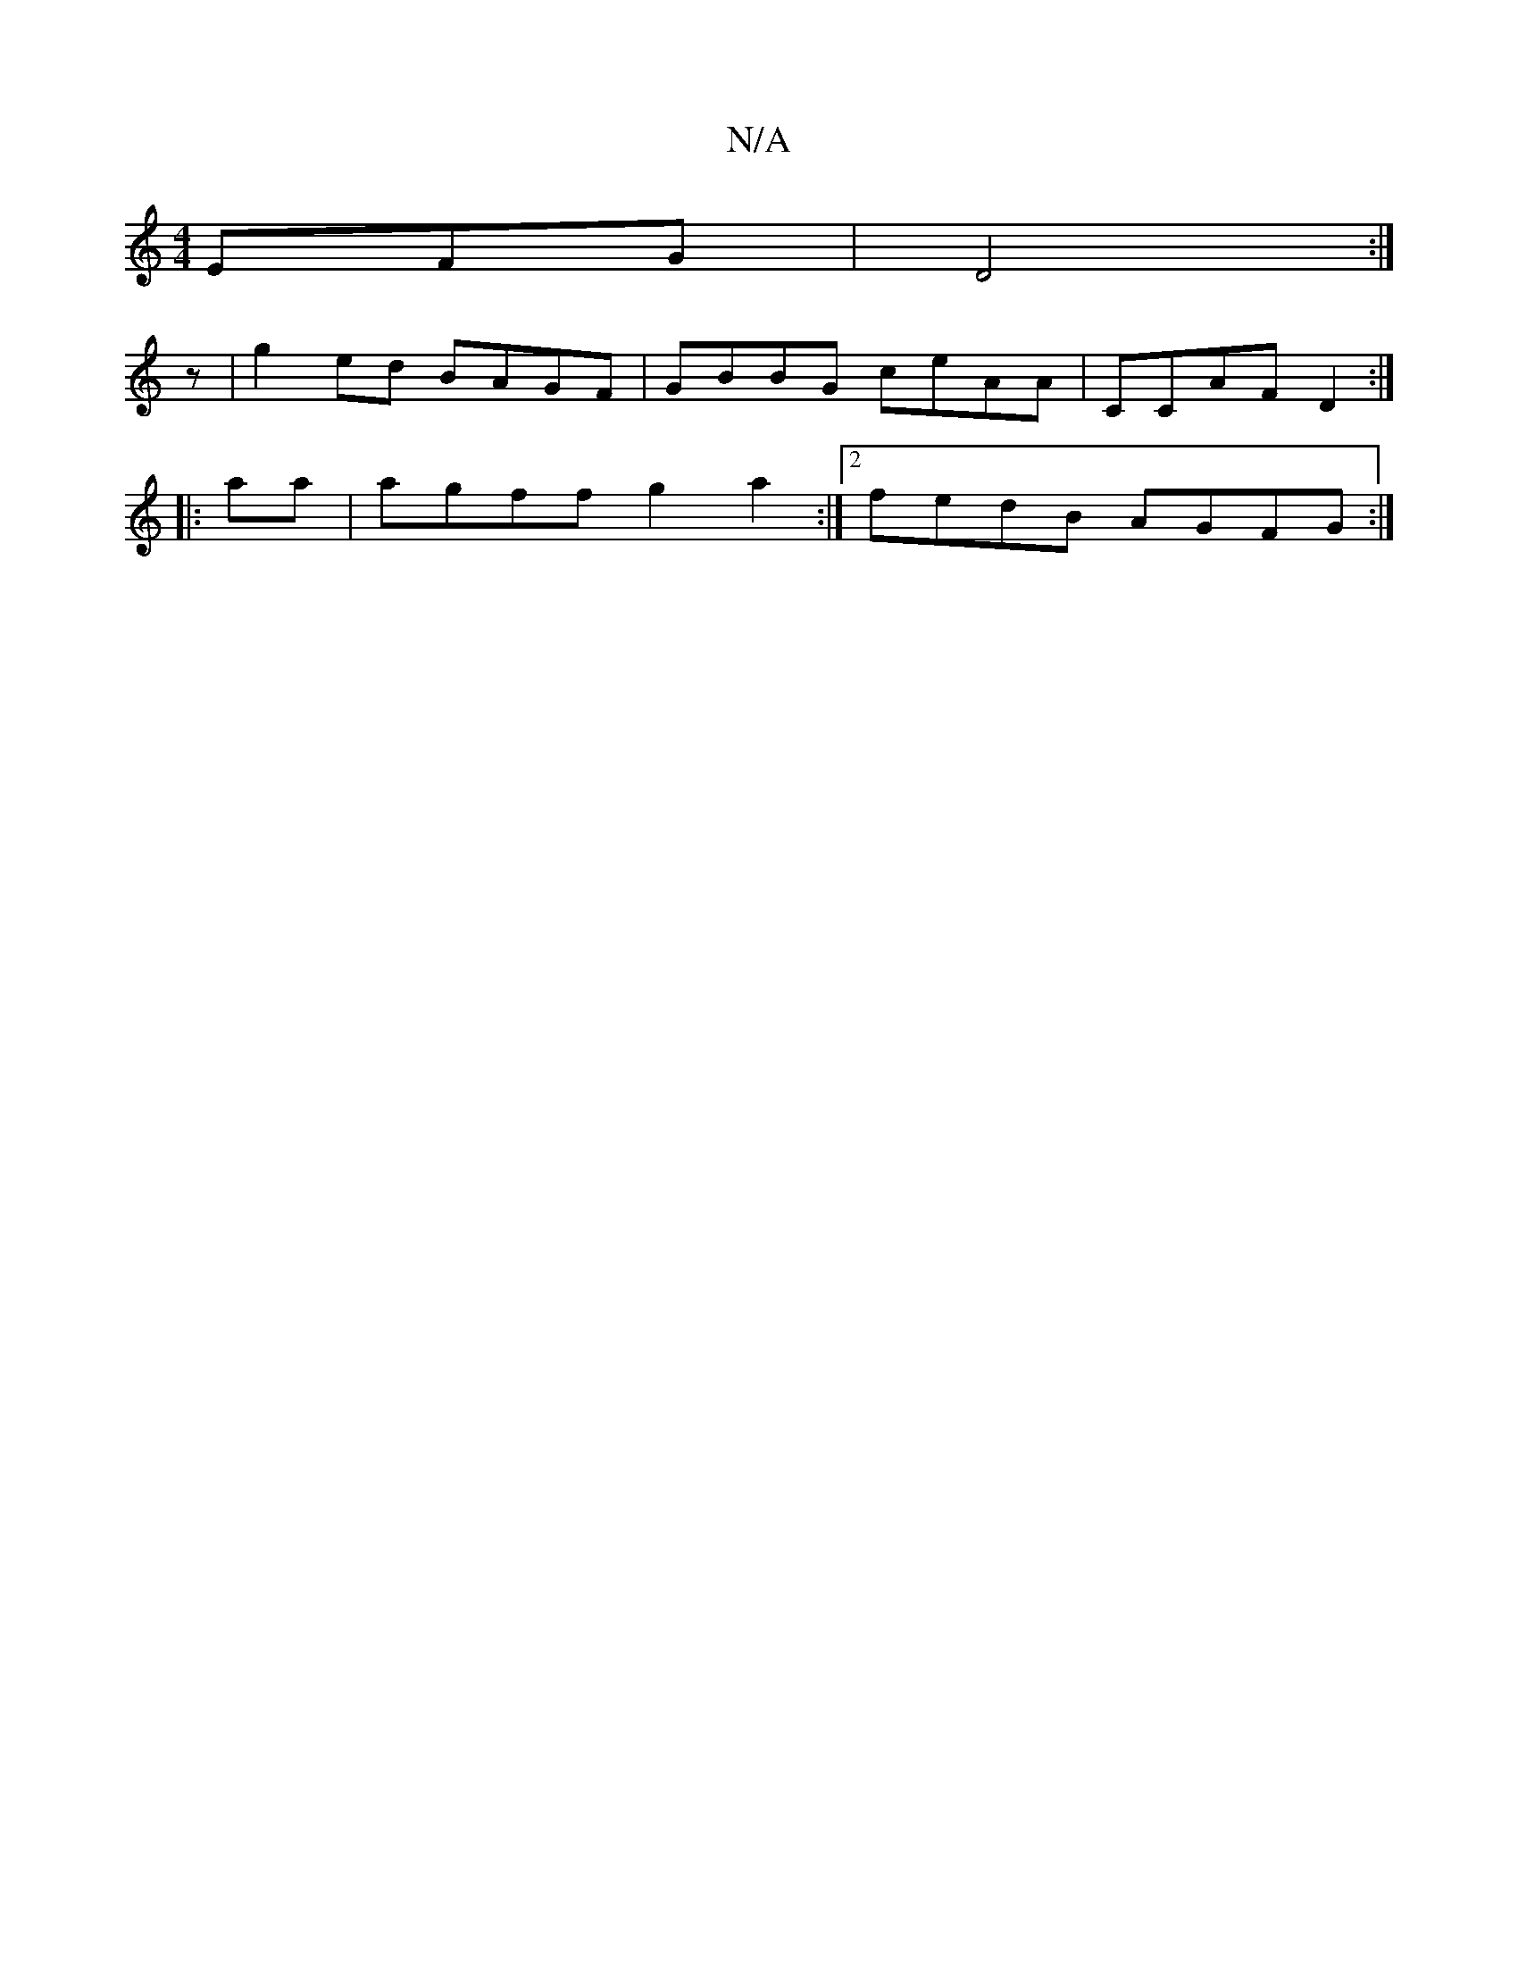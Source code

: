 X:1
T:N/A
M:4/4
R:N/A
K:Cmajor
3EFG|D4 :|
z- |g2ed BAGF|GBBG ceAA|CCAF D2 :|
|:aa|agff g2a2:|2 fedB AGFG :|

|: E|:fef g2e|fdB AGE|
FDA, ~D3 | EFG B3 | c/B/cA ^F3|GBA GAd|BGG D2E|DDD CEE|
DGd cAB|AGF E2F|AAFDFAAB|A>^Ae>g f<df>e | e